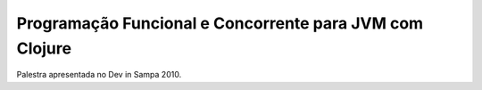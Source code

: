 Programação Funcional e Concorrente para JVM com Clojure
========================================================

Palestra apresentada no Dev in Sampa 2010.
